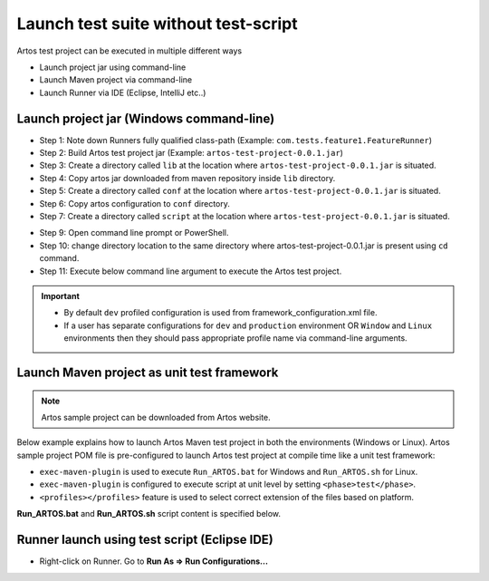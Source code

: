 Launch test suite without test-script
*************************************

Artos test project can be executed in multiple different ways

* Launch project jar using command-line
* Launch Maven project via command-line
* Launch Runner via IDE (Eclipse, IntelliJ etc..)

Launch project jar (Windows command-line)
#########################################

* Step 1: Note down Runners fully qualified class-path (Example: ``com.tests.feature1.FeatureRunner``)
* Step 2: Build Artos test project jar (Example: ``artos-test-project-0.0.1.jar``)
* Step 3: Create a directory called ``lib`` at the location where ``artos-test-project-0.0.1.jar`` is situated.
* Step 4: Copy artos jar downloaded from maven repository inside ``lib`` directory.
* Step 5: Create a directory called ``conf`` at the location where ``artos-test-project-0.0.1.jar`` is situated. 
* Step 6: Copy artos configuration to ``conf`` directory.
* Step 7: Create a directory called ``script`` at the location where ``artos-test-project-0.0.1.jar`` is situated.

.. image:: Non-Maven_Project_Structure_No_Script.png

* Step 9: Open command line prompt or PowerShell.
* Step 10: change directory location to the same directory where artos-test-project-0.0.1.jar is present using ``cd`` command.
* Step 11: Execute below command line argument to execute the Artos test project.

.. code-block:: Text
    :linenos:
    :emphasize-lines: 0
    :caption: Example: Command line to launch test project jar
        
    java -cp "artos-test-project-0.0.1.jar;.\lib\artos-0.0.12.jar" com.tests.feature1.FeatureRunner --profile="dev"

..

.. admonition:: Important

    * By default ``dev`` profiled configuration is used from framework_configuration.xml file.
    * If a user has separate configurations for ``dev`` and ``production`` environment OR ``Window`` and ``Linux`` environments then they should pass appropriate profile name via command-line arguments.  

..

Launch Maven project as unit test framework
###########################################

.. admonition:: Note

	Artos sample project can be downloaded from Artos website. 

..

Below example explains how to launch Artos Maven test project in both the environments (Windows or Linux). Artos sample project POM file is pre-configured to launch Artos test project at compile time like a unit test framework:

* ``exec-maven-plugin`` is used to execute ``Run_ARTOS.bat`` for Windows and ``Run_ARTOS.sh`` for Linux. 
* ``exec-maven-plugin`` is configured to execute script at unit level by setting ``<phase>test</phase>``.
* ``<profiles></profiles>`` feature is used to select correct extension of the files based on platform.

**Run_ARTOS.bat** and **Run_ARTOS.sh** script content is specified below.

    .. code-block:: Text
        :linenos:
        :emphasize-lines: 0
        :caption: Run_ARTOS.bat content
            
        @echo off
        set mypath=%cd%
        @echo %mypath%
        mvn exec:java -D"exec.mainClass"="com.tests.FeatureRunner" -Dexec.args="-v -p=dev"
        pause

    .. 

    .. code-block:: Text
        :linenos:
        :emphasize-lines: 0
        :caption: Run_ARTOS.sh content
            
        #!/bin/sh
        #echo off
        mvn exec:java -Dexec.mainClass="com.tests.FeatureRunner" -Dexec.args="-v -p=dev"

    ..

Runner launch using test script (Eclipse IDE)
#############################################

* Right-click on Runner. Go to **Run As => Run Configurations...**

.. image:: RunJavaApplication_No_Script.png
